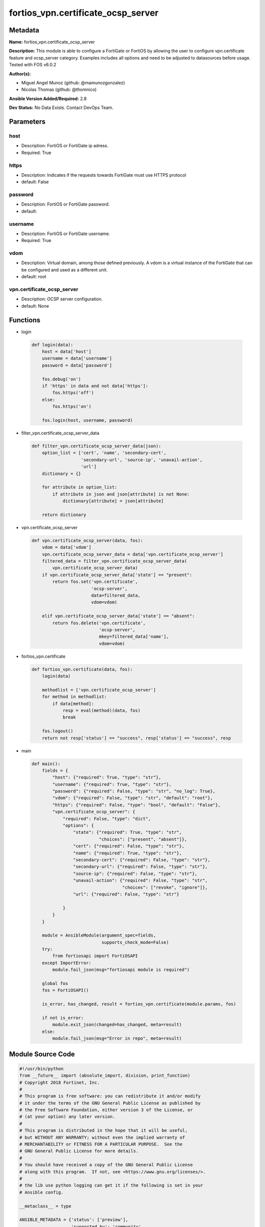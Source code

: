 ===================================
fortios_vpn.certificate_ocsp_server
===================================


Metadata
--------




**Name:** fortios_vpn.certificate_ocsp_server

**Description:** This module is able to configure a FortiGate or FortiOS by allowing the user to configure vpn.certificate feature and ocsp_server category. Examples includes all options and need to be adjusted to datasources before usage. Tested with FOS v6.0.2


**Author(s):** 

- Miguel Angel Munoz (github: @mamunozgonzalez)

- Nicolas Thomas (github: @thomnico)



**Ansible Version Added/Required:** 2.8

**Dev Status:** No Data Exists. Contact DevOps Team.

Parameters
----------

host
++++

- Description: FortiOS or FortiGate ip adress.

  

- Required: True

https
+++++

- Description: Indicates if the requests towards FortiGate must use HTTPS protocol

  

- default: False

password
++++++++

- Description: FortiOS or FortiGate password.

  

- default: 

username
++++++++

- Description: FortiOS or FortiGate username.

  

- Required: True

vdom
++++

- Description: Virtual domain, among those defined previously. A vdom is a virtual instance of the FortiGate that can be configured and used as a different unit.

  

- default: root

vpn.certificate_ocsp_server
+++++++++++++++++++++++++++

- Description: OCSP server configuration.

  

- default: None




Functions
---------




- login

 .. code-block:: python

    def login(data):
        host = data['host']
        username = data['username']
        password = data['password']
    
        fos.debug('on')
        if 'https' in data and not data['https']:
            fos.https('off')
        else:
            fos.https('on')
    
        fos.login(host, username, password)
    
    

- filter_vpn.certificate_ocsp_server_data

 .. code-block:: python

    def filter_vpn.certificate_ocsp_server_data(json):
        option_list = ['cert', 'name', 'secondary-cert',
                       'secondary-url', 'source-ip', 'unavail-action',
                       'url']
        dictionary = {}
    
        for attribute in option_list:
            if attribute in json and json[attribute] is not None:
                dictionary[attribute] = json[attribute]
    
        return dictionary
    
    

- vpn.certificate_ocsp_server

 .. code-block:: python

    def vpn.certificate_ocsp_server(data, fos):
        vdom = data['vdom']
        vpn.certificate_ocsp_server_data = data['vpn.certificate_ocsp_server']
        filtered_data = filter_vpn.certificate_ocsp_server_data(
            vpn.certificate_ocsp_server_data)
        if vpn.certificate_ocsp_server_data['state'] == "present":
            return fos.set('vpn.certificate',
                           'ocsp-server',
                           data=filtered_data,
                           vdom=vdom)
    
        elif vpn.certificate_ocsp_server_data['state'] == "absent":
            return fos.delete('vpn.certificate',
                              'ocsp-server',
                              mkey=filtered_data['name'],
                              vdom=vdom)
    
    

- fortios_vpn.certificate

 .. code-block:: python

    def fortios_vpn.certificate(data, fos):
        login(data)
    
        methodlist = ['vpn.certificate_ocsp_server']
        for method in methodlist:
            if data[method]:
                resp = eval(method)(data, fos)
                break
    
        fos.logout()
        return not resp['status'] == "success", resp['status'] == "success", resp
    
    

- main

 .. code-block:: python

    def main():
        fields = {
            "host": {"required": True, "type": "str"},
            "username": {"required": True, "type": "str"},
            "password": {"required": False, "type": "str", "no_log": True},
            "vdom": {"required": False, "type": "str", "default": "root"},
            "https": {"required": False, "type": "bool", "default": "False"},
            "vpn.certificate_ocsp_server": {
                "required": False, "type": "dict",
                "options": {
                    "state": {"required": True, "type": "str",
                              "choices": ["present", "absent"]},
                    "cert": {"required": False, "type": "str"},
                    "name": {"required": True, "type": "str"},
                    "secondary-cert": {"required": False, "type": "str"},
                    "secondary-url": {"required": False, "type": "str"},
                    "source-ip": {"required": False, "type": "str"},
                    "unavail-action": {"required": False, "type": "str",
                                       "choices": ["revoke", "ignore"]},
                    "url": {"required": False, "type": "str"}
    
                }
            }
        }
    
        module = AnsibleModule(argument_spec=fields,
                               supports_check_mode=False)
        try:
            from fortiosapi import FortiOSAPI
        except ImportError:
            module.fail_json(msg="fortiosapi module is required")
    
        global fos
        fos = FortiOSAPI()
    
        is_error, has_changed, result = fortios_vpn.certificate(module.params, fos)
    
        if not is_error:
            module.exit_json(changed=has_changed, meta=result)
        else:
            module.fail_json(msg="Error in repo", meta=result)
    
    



Module Source Code
------------------

.. code-block:: python

    #!/usr/bin/python
    from __future__ import (absolute_import, division, print_function)
    # Copyright 2018 Fortinet, Inc.
    #
    # This program is free software: you can redistribute it and/or modify
    # it under the terms of the GNU General Public License as published by
    # the Free Software Foundation, either version 3 of the License, or
    # (at your option) any later version.
    #
    # This program is distributed in the hope that it will be useful,
    # but WITHOUT ANY WARRANTY; without even the implied warranty of
    # MERCHANTABILITY or FITNESS FOR A PARTICULAR PURPOSE.  See the
    # GNU General Public License for more details.
    #
    # You should have received a copy of the GNU General Public License
    # along with this program.  If not, see <https://www.gnu.org/licenses/>.
    #
    # the lib use python logging can get it if the following is set in your
    # Ansible config.
    
    __metaclass__ = type
    
    ANSIBLE_METADATA = {'status': ['preview'],
                        'supported_by': 'community',
                        'metadata_version': '1.1'}
    
    DOCUMENTATION = '''
    ---
    module: fortios_vpn.certificate_ocsp_server
    short_description: OCSP server configuration.
    description:
        - This module is able to configure a FortiGate or FortiOS by
          allowing the user to configure vpn.certificate feature and ocsp_server category.
          Examples includes all options and need to be adjusted to datasources before usage.
          Tested with FOS v6.0.2
    version_added: "2.8"
    author:
        - Miguel Angel Munoz (@mamunozgonzalez)
        - Nicolas Thomas (@thomnico)
    notes:
        - Requires fortiosapi library developed by Fortinet
        - Run as a local_action in your playbook
    requirements:
        - fortiosapi>=0.9.8
    options:
        host:
           description:
                - FortiOS or FortiGate ip adress.
           required: true
        username:
            description:
                - FortiOS or FortiGate username.
            required: true
        password:
            description:
                - FortiOS or FortiGate password.
            default: ""
        vdom:
            description:
                - Virtual domain, among those defined previously. A vdom is a
                  virtual instance of the FortiGate that can be configured and
                  used as a different unit.
            default: root
        https:
            description:
                - Indicates if the requests towards FortiGate must use HTTPS
                  protocol
            type: bool
            default: false
        vpn.certificate_ocsp_server:
            description:
                - OCSP server configuration.
            default: null
            suboptions:
                state:
                    description:
                        - Indicates whether to create or remove the object
                    choices:
                        - present
                        - absent
                cert:
                    description:
                        - OCSP server certificate. Source vpn.certificate.remote.name vpn.certificate.ca.name.
                name:
                    description:
                        - OCSP server entry name.
                    required: true
                secondary-cert:
                    description:
                        - Secondary OCSP server certificate. Source vpn.certificate.remote.name vpn.certificate.ca.name.
                secondary-url:
                    description:
                        - Secondary OCSP server URL.
                source-ip:
                    description:
                        - Source IP address for communications to the OCSP server.
                unavail-action:
                    description:
                        - Action when server is unavailable (revoke the certificate or ignore the result of the check).
                    choices:
                        - revoke
                        - ignore
                url:
                    description:
                        - OCSP server URL.
    '''
    
    EXAMPLES = '''
    - hosts: localhost
      vars:
       host: "192.168.122.40"
       username: "admin"
       password: ""
       vdom: "root"
      tasks:
      - name: OCSP server configuration.
        fortios_vpn.certificate_ocsp_server:
          host:  "{{ host }}"
          username: "{{ username }}"
          password: "{{ password }}"
          vdom:  "{{ vdom }}"
          vpn.certificate_ocsp_server:
            state: "present"
            cert: "<your_own_value> (source vpn.certificate.remote.name vpn.certificate.ca.name)"
            name: "default_name_4"
            secondary-cert: "<your_own_value> (source vpn.certificate.remote.name vpn.certificate.ca.name)"
            secondary-url: "<your_own_value>"
            source-ip: "84.230.14.43"
            unavail-action: "revoke"
            url: "myurl.com"
    '''
    
    RETURN = '''
    build:
      description: Build number of the fortigate image
      returned: always
      type: string
      sample: '1547'
    http_method:
      description: Last method used to provision the content into FortiGate
      returned: always
      type: string
      sample: 'PUT'
    http_status:
      description: Last result given by FortiGate on last operation applied
      returned: always
      type: string
      sample: "200"
    mkey:
      description: Master key (id) used in the last call to FortiGate
      returned: success
      type: string
      sample: "key1"
    name:
      description: Name of the table used to fulfill the request
      returned: always
      type: string
      sample: "urlfilter"
    path:
      description: Path of the table used to fulfill the request
      returned: always
      type: string
      sample: "webfilter"
    revision:
      description: Internal revision number
      returned: always
      type: string
      sample: "17.0.2.10658"
    serial:
      description: Serial number of the unit
      returned: always
      type: string
      sample: "FGVMEVYYQT3AB5352"
    status:
      description: Indication of the operation's result
      returned: always
      type: string
      sample: "success"
    vdom:
      description: Virtual domain used
      returned: always
      type: string
      sample: "root"
    version:
      description: Version of the FortiGate
      returned: always
      type: string
      sample: "v5.6.3"
    
    '''
    
    from ansible.module_utils.basic import AnsibleModule
    
    fos = None
    
    
    def login(data):
        host = data['host']
        username = data['username']
        password = data['password']
    
        fos.debug('on')
        if 'https' in data and not data['https']:
            fos.https('off')
        else:
            fos.https('on')
    
        fos.login(host, username, password)
    
    
    def filter_vpn.certificate_ocsp_server_data(json):
        option_list = ['cert', 'name', 'secondary-cert',
                       'secondary-url', 'source-ip', 'unavail-action',
                       'url']
        dictionary = {}
    
        for attribute in option_list:
            if attribute in json and json[attribute] is not None:
                dictionary[attribute] = json[attribute]
    
        return dictionary
    
    
    def vpn.certificate_ocsp_server(data, fos):
        vdom = data['vdom']
        vpn.certificate_ocsp_server_data = data['vpn.certificate_ocsp_server']
        filtered_data = filter_vpn.certificate_ocsp_server_data(
            vpn.certificate_ocsp_server_data)
        if vpn.certificate_ocsp_server_data['state'] == "present":
            return fos.set('vpn.certificate',
                           'ocsp-server',
                           data=filtered_data,
                           vdom=vdom)
    
        elif vpn.certificate_ocsp_server_data['state'] == "absent":
            return fos.delete('vpn.certificate',
                              'ocsp-server',
                              mkey=filtered_data['name'],
                              vdom=vdom)
    
    
    def fortios_vpn.certificate(data, fos):
        login(data)
    
        methodlist = ['vpn.certificate_ocsp_server']
        for method in methodlist:
            if data[method]:
                resp = eval(method)(data, fos)
                break
    
        fos.logout()
        return not resp['status'] == "success", resp['status'] == "success", resp
    
    
    def main():
        fields = {
            "host": {"required": True, "type": "str"},
            "username": {"required": True, "type": "str"},
            "password": {"required": False, "type": "str", "no_log": True},
            "vdom": {"required": False, "type": "str", "default": "root"},
            "https": {"required": False, "type": "bool", "default": "False"},
            "vpn.certificate_ocsp_server": {
                "required": False, "type": "dict",
                "options": {
                    "state": {"required": True, "type": "str",
                              "choices": ["present", "absent"]},
                    "cert": {"required": False, "type": "str"},
                    "name": {"required": True, "type": "str"},
                    "secondary-cert": {"required": False, "type": "str"},
                    "secondary-url": {"required": False, "type": "str"},
                    "source-ip": {"required": False, "type": "str"},
                    "unavail-action": {"required": False, "type": "str",
                                       "choices": ["revoke", "ignore"]},
                    "url": {"required": False, "type": "str"}
    
                }
            }
        }
    
        module = AnsibleModule(argument_spec=fields,
                               supports_check_mode=False)
        try:
            from fortiosapi import FortiOSAPI
        except ImportError:
            module.fail_json(msg="fortiosapi module is required")
    
        global fos
        fos = FortiOSAPI()
    
        is_error, has_changed, result = fortios_vpn.certificate(module.params, fos)
    
        if not is_error:
            module.exit_json(changed=has_changed, meta=result)
        else:
            module.fail_json(msg="Error in repo", meta=result)
    
    
    if __name__ == '__main__':
        main()


